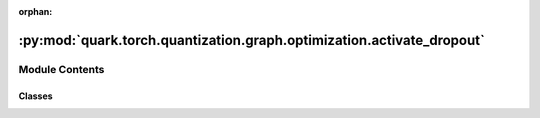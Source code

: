 :orphan:

:py:mod:`quark.torch.quantization.graph.optimization.activate_dropout`
======================================================================

.. py:module:: quark.torch.quantization.graph.optimization.activate_dropout


Module Contents
---------------

Classes
~~~~~~~

.. autoapisummary::

   quark.torch.quantization.graph.optimization.activate_dropout.ActivateDropoutNode




.. py:class:: ActivateDropoutNode




   Helper class that provides a standard way to create an ABC using
   inheritance.


